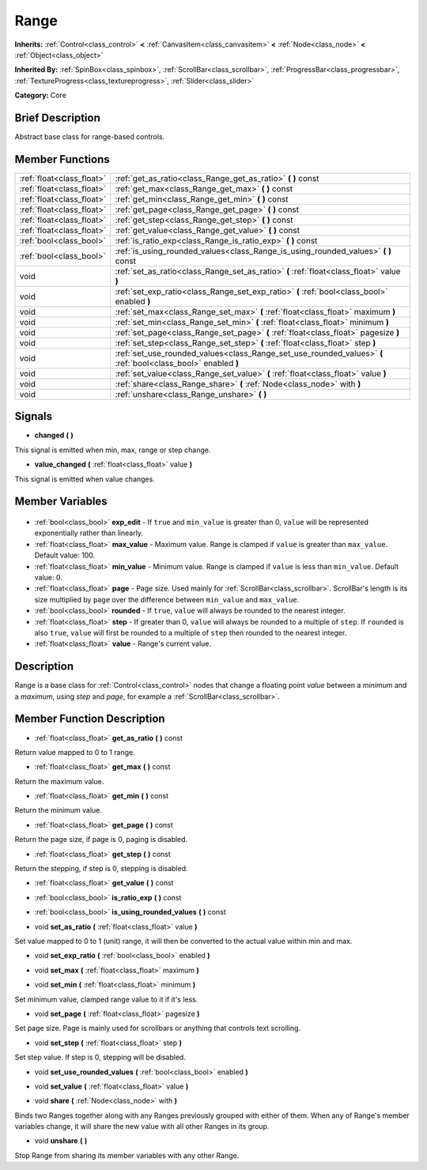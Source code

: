 .. Generated automatically by doc/tools/makerst.py in Godot's source tree.
.. DO NOT EDIT THIS FILE, but the Range.xml source instead.
.. The source is found in doc/classes or modules/<name>/doc_classes.

.. _class_Range:

Range
=====

**Inherits:** :ref:`Control<class_control>` **<** :ref:`CanvasItem<class_canvasitem>` **<** :ref:`Node<class_node>` **<** :ref:`Object<class_object>`

**Inherited By:** :ref:`SpinBox<class_spinbox>`, :ref:`ScrollBar<class_scrollbar>`, :ref:`ProgressBar<class_progressbar>`, :ref:`TextureProgress<class_textureprogress>`, :ref:`Slider<class_slider>`

**Category:** Core

Brief Description
-----------------

Abstract base class for range-based controls.

Member Functions
----------------

+----------------------------+---------------------------------------------------------------------------------------------------------------+
| :ref:`float<class_float>`  | :ref:`get_as_ratio<class_Range_get_as_ratio>` **(** **)** const                                               |
+----------------------------+---------------------------------------------------------------------------------------------------------------+
| :ref:`float<class_float>`  | :ref:`get_max<class_Range_get_max>` **(** **)** const                                                         |
+----------------------------+---------------------------------------------------------------------------------------------------------------+
| :ref:`float<class_float>`  | :ref:`get_min<class_Range_get_min>` **(** **)** const                                                         |
+----------------------------+---------------------------------------------------------------------------------------------------------------+
| :ref:`float<class_float>`  | :ref:`get_page<class_Range_get_page>` **(** **)** const                                                       |
+----------------------------+---------------------------------------------------------------------------------------------------------------+
| :ref:`float<class_float>`  | :ref:`get_step<class_Range_get_step>` **(** **)** const                                                       |
+----------------------------+---------------------------------------------------------------------------------------------------------------+
| :ref:`float<class_float>`  | :ref:`get_value<class_Range_get_value>` **(** **)** const                                                     |
+----------------------------+---------------------------------------------------------------------------------------------------------------+
| :ref:`bool<class_bool>`    | :ref:`is_ratio_exp<class_Range_is_ratio_exp>` **(** **)** const                                               |
+----------------------------+---------------------------------------------------------------------------------------------------------------+
| :ref:`bool<class_bool>`    | :ref:`is_using_rounded_values<class_Range_is_using_rounded_values>` **(** **)** const                         |
+----------------------------+---------------------------------------------------------------------------------------------------------------+
| void                       | :ref:`set_as_ratio<class_Range_set_as_ratio>` **(** :ref:`float<class_float>` value **)**                     |
+----------------------------+---------------------------------------------------------------------------------------------------------------+
| void                       | :ref:`set_exp_ratio<class_Range_set_exp_ratio>` **(** :ref:`bool<class_bool>` enabled **)**                   |
+----------------------------+---------------------------------------------------------------------------------------------------------------+
| void                       | :ref:`set_max<class_Range_set_max>` **(** :ref:`float<class_float>` maximum **)**                             |
+----------------------------+---------------------------------------------------------------------------------------------------------------+
| void                       | :ref:`set_min<class_Range_set_min>` **(** :ref:`float<class_float>` minimum **)**                             |
+----------------------------+---------------------------------------------------------------------------------------------------------------+
| void                       | :ref:`set_page<class_Range_set_page>` **(** :ref:`float<class_float>` pagesize **)**                          |
+----------------------------+---------------------------------------------------------------------------------------------------------------+
| void                       | :ref:`set_step<class_Range_set_step>` **(** :ref:`float<class_float>` step **)**                              |
+----------------------------+---------------------------------------------------------------------------------------------------------------+
| void                       | :ref:`set_use_rounded_values<class_Range_set_use_rounded_values>` **(** :ref:`bool<class_bool>` enabled **)** |
+----------------------------+---------------------------------------------------------------------------------------------------------------+
| void                       | :ref:`set_value<class_Range_set_value>` **(** :ref:`float<class_float>` value **)**                           |
+----------------------------+---------------------------------------------------------------------------------------------------------------+
| void                       | :ref:`share<class_Range_share>` **(** :ref:`Node<class_node>` with **)**                                      |
+----------------------------+---------------------------------------------------------------------------------------------------------------+
| void                       | :ref:`unshare<class_Range_unshare>` **(** **)**                                                               |
+----------------------------+---------------------------------------------------------------------------------------------------------------+

Signals
-------

.. _class_Range_changed:

- **changed** **(** **)**

This signal is emitted when min, max, range or step change.

.. _class_Range_value_changed:

- **value_changed** **(** :ref:`float<class_float>` value **)**

This signal is emitted when value changes.


Member Variables
----------------

  .. _class_Range_exp_edit:

- :ref:`bool<class_bool>` **exp_edit** - If ``true`` and ``min_value`` is greater than 0, ``value`` will be represented exponentially rather than linearly.

  .. _class_Range_max_value:

- :ref:`float<class_float>` **max_value** - Maximum value. Range is clamped if ``value`` is greater than ``max_value``. Default value: 100.

  .. _class_Range_min_value:

- :ref:`float<class_float>` **min_value** - Minimum value. Range is clamped if ``value`` is less than ``min_value``. Default value: 0.

  .. _class_Range_page:

- :ref:`float<class_float>` **page** - Page size. Used mainly for :ref:`ScrollBar<class_scrollbar>`. ScrollBar's length is its size multiplied by ``page`` over the difference between ``min_value`` and ``max_value``.

  .. _class_Range_rounded:

- :ref:`bool<class_bool>` **rounded** - If ``true``, ``value`` will always be rounded to the nearest integer.

  .. _class_Range_step:

- :ref:`float<class_float>` **step** - If greater than 0, ``value`` will always be rounded to a multiple of ``step``. If ``rounded`` is also ``true``, ``value`` will first be rounded to a multiple of ``step`` then rounded to the nearest integer.

  .. _class_Range_value:

- :ref:`float<class_float>` **value** - Range's current value.


Description
-----------

Range is a base class for :ref:`Control<class_control>` nodes that change a floating point *value* between a *minimum* and a *maximum*, using *step* and *page*, for example a :ref:`ScrollBar<class_scrollbar>`.

Member Function Description
---------------------------

.. _class_Range_get_as_ratio:

- :ref:`float<class_float>` **get_as_ratio** **(** **)** const

Return value mapped to 0 to 1 range.

.. _class_Range_get_max:

- :ref:`float<class_float>` **get_max** **(** **)** const

Return the maximum value.

.. _class_Range_get_min:

- :ref:`float<class_float>` **get_min** **(** **)** const

Return the minimum value.

.. _class_Range_get_page:

- :ref:`float<class_float>` **get_page** **(** **)** const

Return the page size, if page is 0, paging is disabled.

.. _class_Range_get_step:

- :ref:`float<class_float>` **get_step** **(** **)** const

Return the stepping, if step is 0, stepping is disabled.

.. _class_Range_get_value:

- :ref:`float<class_float>` **get_value** **(** **)** const

.. _class_Range_is_ratio_exp:

- :ref:`bool<class_bool>` **is_ratio_exp** **(** **)** const

.. _class_Range_is_using_rounded_values:

- :ref:`bool<class_bool>` **is_using_rounded_values** **(** **)** const

.. _class_Range_set_as_ratio:

- void **set_as_ratio** **(** :ref:`float<class_float>` value **)**

Set value mapped to 0 to 1 (unit) range, it will then be converted to the actual value within min and max.

.. _class_Range_set_exp_ratio:

- void **set_exp_ratio** **(** :ref:`bool<class_bool>` enabled **)**

.. _class_Range_set_max:

- void **set_max** **(** :ref:`float<class_float>` maximum **)**

.. _class_Range_set_min:

- void **set_min** **(** :ref:`float<class_float>` minimum **)**

Set minimum value, clamped range value to it if it's less.

.. _class_Range_set_page:

- void **set_page** **(** :ref:`float<class_float>` pagesize **)**

Set page size. Page is mainly used for scrollbars or anything that controls text scrolling.

.. _class_Range_set_step:

- void **set_step** **(** :ref:`float<class_float>` step **)**

Set step value. If step is 0, stepping will be disabled.

.. _class_Range_set_use_rounded_values:

- void **set_use_rounded_values** **(** :ref:`bool<class_bool>` enabled **)**

.. _class_Range_set_value:

- void **set_value** **(** :ref:`float<class_float>` value **)**

.. _class_Range_share:

- void **share** **(** :ref:`Node<class_node>` with **)**

Binds two Ranges together along with any Ranges previously grouped with either of them. When any of Range's member variables change, it will share the new value with all other Ranges in its group.

.. _class_Range_unshare:

- void **unshare** **(** **)**

Stop Range from sharing its member variables with any other Range.


